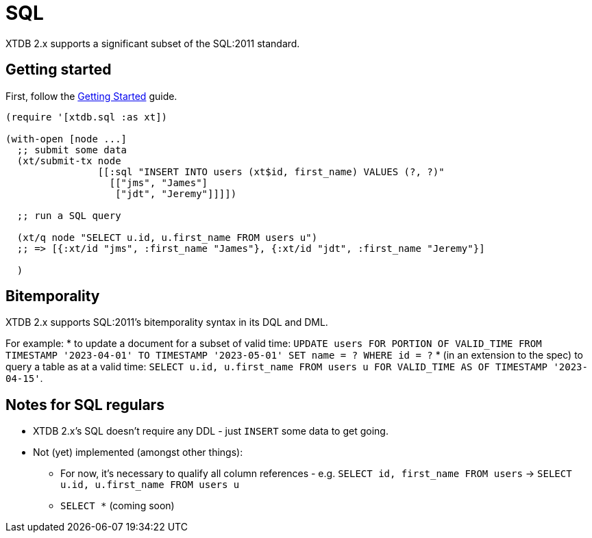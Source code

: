 = SQL

XTDB 2.x supports a significant subset of the SQL:2011 standard.

== Getting started

First, follow the link:./getting-started.adoc[Getting Started] guide.

[source,clojure]
----
(require '[xtdb.sql :as xt])

(with-open [node ...]
  ;; submit some data
  (xt/submit-tx node
                [[:sql "INSERT INTO users (xt$id, first_name) VALUES (?, ?)"
                  [["jms", "James"]
                   ["jdt", "Jeremy"]]]])

  ;; run a SQL query

  (xt/q node "SELECT u.id, u.first_name FROM users u")
  ;; => [{:xt/id "jms", :first_name "James"}, {:xt/id "jdt", :first_name "Jeremy"}]

  )
----

== Bitemporality

XTDB 2.x supports SQL:2011's bitemporality syntax in its DQL and DML.

For example:
* to update a document for a subset of valid time: `UPDATE users FOR PORTION OF VALID_TIME FROM TIMESTAMP '2023-04-01' TO TIMESTAMP '2023-05-01' SET name = ? WHERE id = ?`
* (in an extension to the spec) to query a table as at a valid time: `SELECT u.id, u.first_name FROM users u FOR VALID_TIME AS OF TIMESTAMP '2023-04-15'`.

== Notes for SQL regulars

* XTDB 2.x's SQL doesn't require any DDL - just `INSERT` some data to get going.
* Not (yet) implemented (amongst other things):
** For now, it's necessary to qualify all column references - e.g. `SELECT id, first_name FROM users` -> `SELECT u.id, u.first_name FROM users u`
** `SELECT *` (coming soon)
